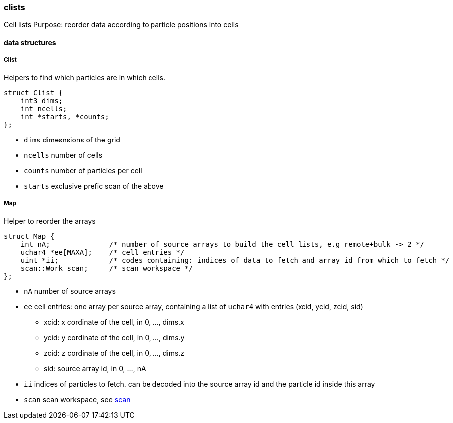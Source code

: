 === clists

Cell lists
Purpose: reorder data according to particle positions into cells

==== data structures

===== Clist

Helpers to find which particles are in which cells.

[source,cpp]
----
struct Clist {
    int3 dims;
    int ncells;
    int *starts, *counts;
};
----

* `dims` dimesnsions of the grid
* `ncells` number of cells
* `counts` number of particles per cell
* `starts` exclusive prefic scan of the above

===== Map

Helper to reorder the arrays

[source,cpp]
----
struct Map {
    int nA;              /* number of source arrays to build the cell lists, e.g remote+bulk -> 2 */
    uchar4 *ee[MAXA];    /* cell entries */
    uint *ii;            /* codes containing: indices of data to fetch and array id from which to fetch */
    scan::Work scan;     /* scan workspace */
};
----

* `nA` number of source arrays
* `ee` cell entries: one array per source array, containing a list of
  `uchar4` with entries (xcid, ycid, zcid, sid)
  ** xcid: x cordinate of the cell, in 0, ..., dims.x
  ** ycid: y cordinate of the cell, in 0, ..., dims.y
  ** zcid: z cordinate of the cell, in 0, ..., dims.z
  ** sid: source array id, in 0, ..., nA
* `ii` indices of particles to fetch. can be decoded into the source
  array id and the particle id inside this array
* `scan` scan workspace, see link:/doc/dev/modules/algo/scan.adoc[scan]
